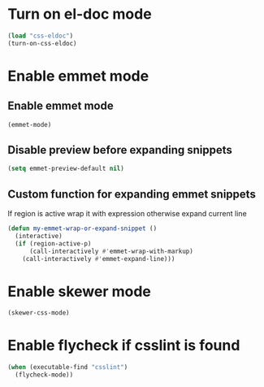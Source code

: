 * Turn on el-doc mode
  #+begin_src emacs-lisp
    (load "css-eldoc")
    (turn-on-css-eldoc)
  #+end_src


* Enable emmet mode
** Enable emmet mode
  #+begin_src emacs-lisp
    (emmet-mode)
  #+end_src

** Disable preview before expanding snippets
   #+begin_src emacs-lisp
     (setq emmet-preview-default nil)
   #+end_src

** Custom function for expanding emmet snippets
   If region is active wrap it with expression otherwise
   expand current line
   #+begin_src emacs-lisp
     (defun my-emmet-wrap-or-expand-snippet ()
       (interactive)
       (if (region-active-p)
           (call-interactively #'emmet-wrap-with-markup)
         (call-interactively #'emmet-expand-line)))
   #+end_src


* Enable skewer mode
  #+begin_src emacs-lisp
    (skewer-css-mode)
  #+end_src


* Enable flycheck if csslint is found
  #+begin_src emacs-lisp
    (when (executable-find "csslint")
      (flycheck-mode))
  #+end_src

